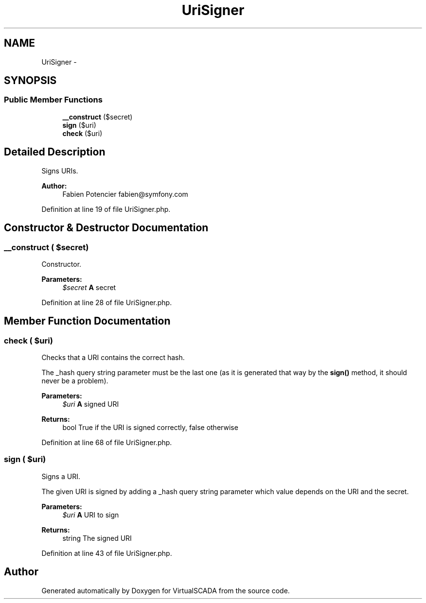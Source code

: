 .TH "UriSigner" 3 "Tue Apr 14 2015" "Version 1.0" "VirtualSCADA" \" -*- nroff -*-
.ad l
.nh
.SH NAME
UriSigner \- 
.SH SYNOPSIS
.br
.PP
.SS "Public Member Functions"

.in +1c
.ti -1c
.RI "\fB__construct\fP ($secret)"
.br
.ti -1c
.RI "\fBsign\fP ($uri)"
.br
.ti -1c
.RI "\fBcheck\fP ($uri)"
.br
.in -1c
.SH "Detailed Description"
.PP 
Signs URIs\&.
.PP
\fBAuthor:\fP
.RS 4
Fabien Potencier fabien@symfony.com 
.RE
.PP

.PP
Definition at line 19 of file UriSigner\&.php\&.
.SH "Constructor & Destructor Documentation"
.PP 
.SS "__construct ( $secret)"
Constructor\&.
.PP
\fBParameters:\fP
.RS 4
\fI$secret\fP \fBA\fP secret 
.RE
.PP

.PP
Definition at line 28 of file UriSigner\&.php\&.
.SH "Member Function Documentation"
.PP 
.SS "check ( $uri)"
Checks that a URI contains the correct hash\&.
.PP
The _hash query string parameter must be the last one (as it is generated that way by the \fBsign()\fP method, it should never be a problem)\&.
.PP
\fBParameters:\fP
.RS 4
\fI$uri\fP \fBA\fP signed URI
.RE
.PP
\fBReturns:\fP
.RS 4
bool True if the URI is signed correctly, false otherwise 
.RE
.PP

.PP
Definition at line 68 of file UriSigner\&.php\&.
.SS "sign ( $uri)"
Signs a URI\&.
.PP
The given URI is signed by adding a _hash query string parameter which value depends on the URI and the secret\&.
.PP
\fBParameters:\fP
.RS 4
\fI$uri\fP \fBA\fP URI to sign
.RE
.PP
\fBReturns:\fP
.RS 4
string The signed URI 
.RE
.PP

.PP
Definition at line 43 of file UriSigner\&.php\&.

.SH "Author"
.PP 
Generated automatically by Doxygen for VirtualSCADA from the source code\&.
